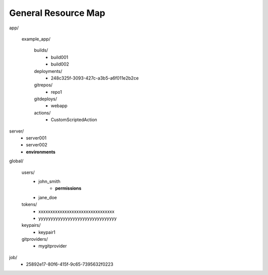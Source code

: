 ====================
General Resource Map
====================


app/

         example_app/

                builds/
                        - build001
                        - build002

                deployments/
                        - 248c325f-3093-427c-a3b5-a6f011e2b2ce

                gitrepos/
                        - repo1

                gitdeploys/
                        - webapp

                actions/
                        - CustomScriptedAction

server/
        - server001
        - server002
        - **environments**

global/

        users/
                - john_smith
                    - **permissions**
                - jane_doe

        tokens/
                - xxxxxxxxxxxxxxxxxxxxxxxxxxxxxxxx
                - yyyyyyyyyyyyyyyyyyyyyyyyyyyyyyyy

        keypairs/
                - keypair1

        gitproviders/
                - mygitprovider

job/
        - 25892e17-80f6-415f-9c65-7395632f0223

